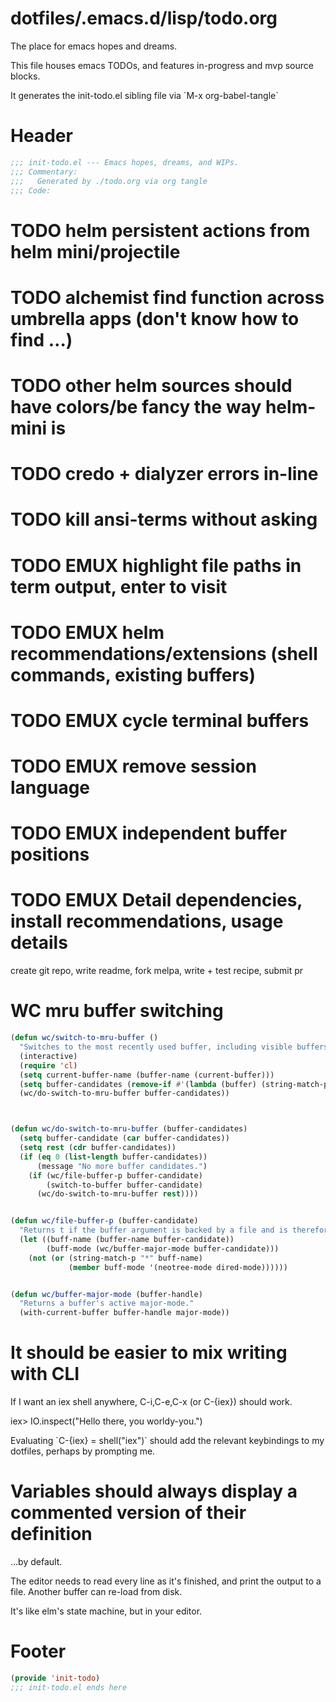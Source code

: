 * dotfiles/.emacs.d/lisp/todo.org
The place for emacs hopes and dreams.

This file houses emacs TODOs,
and features in-progress and mvp source blocks.

It generates the init-todo.el sibling file via `M-x org-babel-tangle`
* Header
#+begin_src emacs-lisp :tangle ~/dotfiles/emacs.d/lisp/init-todo.el
;;; init-todo.el --- Emacs hopes, dreams, and WIPs.
;;; Commentary:
;;;   Generated by ./todo.org via org tangle
;;; Code:
#+end_src
* TODO helm persistent actions from helm mini/projectile
* TODO alchemist find function across umbrella apps (don't know how to find ...)
* TODO other helm sources should have colors/be fancy the way helm-mini is
* TODO credo + dialyzer errors in-line
* TODO kill ansi-terms without asking
* TODO EMUX highlight file paths in term output, enter to visit
* TODO EMUX helm recommendations/extensions (shell commands, existing buffers)
* TODO EMUX cycle terminal buffers
* TODO EMUX remove session language
* TODO EMUX independent buffer positions
* TODO EMUX Detail dependencies, install recommendations, usage details
  create git repo, write readme, fork melpa, write + test recipe, submit pr
* WC mru buffer switching
#+begin_src emacs-lisp :tangle ~/dotfiles/emacs.d/lisp/init-todo.el
(defun wc/switch-to-mru-buffer ()
  "Switches to the most recently used buffer, including visible buffers."
  (interactive)
  (require 'cl)
  (setq current-buffer-name (buffer-name (current-buffer)))
  (setq buffer-candidates (remove-if #'(lambda (buffer) (string-match-p current-buffer-name (buffer-name buffer))) (buffer-list)))
  (wc/do-switch-to-mru-buffer buffer-candidates))



(defun wc/do-switch-to-mru-buffer (buffer-candidates)
  (setq buffer-candidate (car buffer-candidates))
  (setq rest (cdr buffer-candidates))
  (if (eq 0 (list-length buffer-candidates))
      (message "No more buffer candidates.")
    (if (wc/file-buffer-p buffer-candidate)
        (switch-to-buffer buffer-candidate)
      (wc/do-switch-to-mru-buffer rest))))


(defun wc/file-buffer-p (buffer-candidate)
  "Returns t if the buffer argument is backed by a file and is therefore presumably a code buffer."
  (let ((buff-name (buffer-name buffer-candidate))
        (buff-mode (wc/buffer-major-mode buffer-candidate)))
    (not (or (string-match-p "*" buff-name)
             (member buff-mode '(neotree-mode dired-mode))))))


(defun wc/buffer-major-mode (buffer-handle)
  "Returns a buffer's active major-mode."
  (with-current-buffer buffer-handle major-mode))
#+end_src
* It should be easier to mix writing with CLI
If I want an iex shell anywhere, C-i,C-e,C-x (or C-{iex}) should work.

    iex> IO.inspect("Hello there, you worldy-you.")

Evaluating `C-{iex} = shell("iex")` should add the relevant keybindings
to my dotfiles, perhaps by prompting me.
* Variables should always display a commented version of their definition
...by default.

The editor needs to read every line as it's finished,
and print the output to a file.
Another buffer can re-load from disk.

It's like elm's state machine,
but in your editor.
* Footer
#+begin_src emacs-lisp :tangle ~/dotfiles/emacs.d/lisp/init-todo.el
(provide 'init-todo)
;;; init-todo.el ends here
#+end_src
